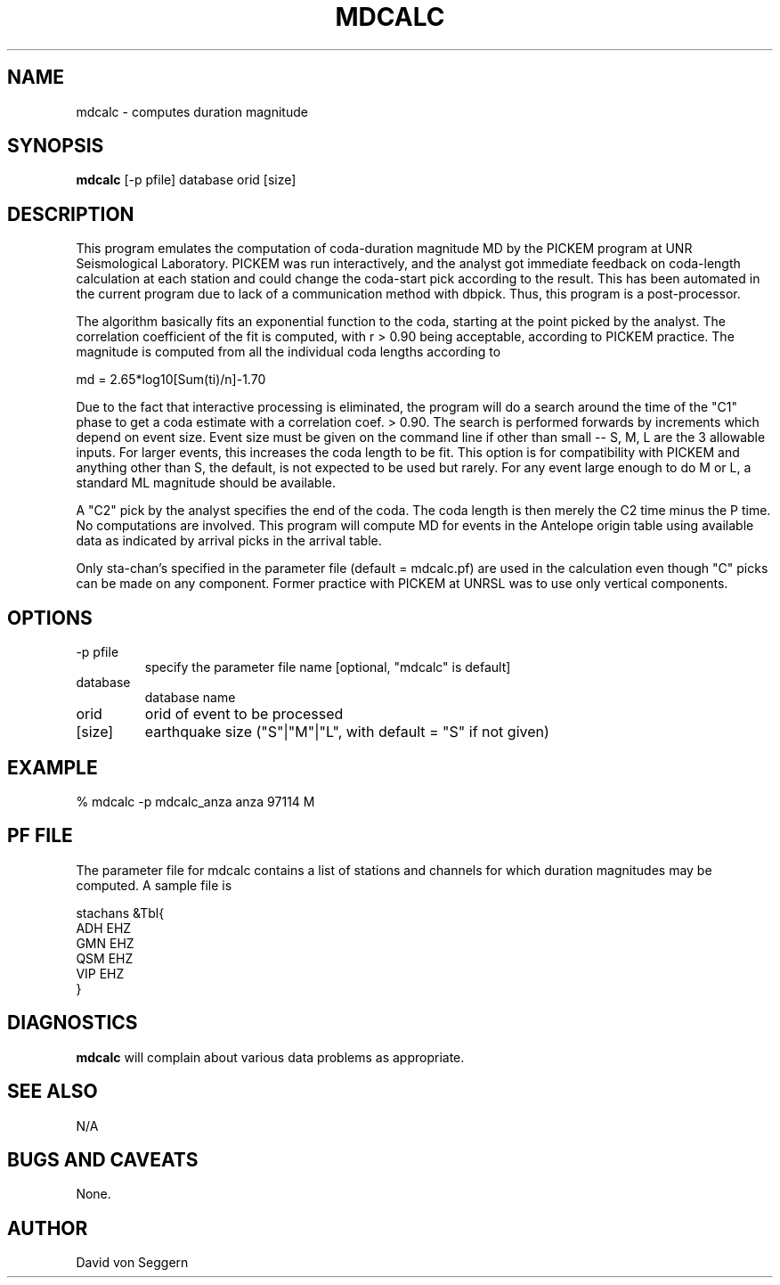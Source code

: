 .\" $Name $Revision$ $Date$
.TH MDCALC 1 "$Date$"
.SH NAME
mdcalc \- computes duration magnitude
.SH SYNOPSIS
.nf

\fBmdcalc\fR  [-p pfile] database orid [size]

.fi

.SH DESCRIPTION

This program emulates the computation of coda-duration magnitude MD by the
PICKEM program at UNR Seismological Laboratory.  PICKEM was run interactively,
and the analyst got immediate feedback on coda-length calculation at each
station and could change the coda-start pick according to the result.  This
has been automated in the current program due to lack of a communication
method with dbpick.  Thus, this program is a post-processor.

The algorithm basically fits an exponential function to the coda, starting
at the point picked by the analyst.  The correlation coefficient of the fit
is computed, with r > 0.90 being acceptable, according to PICKEM practice.
The magnitude is computed from all the individual coda lengths according to

    md = 2.65*log10[Sum(ti)/n]-1.70

Due to the fact that interactive processing is eliminated, the program will
do a search around the time of the "C1" phase to get a coda estimate with
a correlation coef. > 0.90.  The search is performed forwards by increments
which depend on event size.  Event size must be given on the command line if
other than small -- S, M, L are the 3 allowable inputs.  For larger events,
this increases the coda length to be fit.  This option is for compatibility
with PICKEM and anything other than S, the default, is not expected to be
used but rarely.  For any event large enough to do M or L, a standard ML
magnitude should be available.

A "C2" pick by the analyst specifies the end of the coda.  The coda length is
then merely the C2 time minus the P time.  No computations are involved.
This program will compute MD for events in the Antelope origin table using
available data as indicated by arrival picks in the arrival table.

Only sta-chan's specified in the parameter file (default = mdcalc.pf) are used
in the calculation even though "C" picks can be made on any component.
Former practice with PICKEM at UNRSL was to use only vertical components.

.SH OPTIONS
.IP "-p pfile"
specify the parameter file name [optional, "mdcalc" is default]
.IP "database"
database name
.IP "orid"
orid of event to be processed
.IP "[size]"
earthquake size ("S"|"M"|"L", with default = "S" if not given)
.SH EXAMPLE
.nf

% mdcalc -p mdcalc_anza anza 97114 M

.fi

.SH PF FILE

The parameter file for mdcalc contains a list of stations and channels for 
which duration magnitudes may be computed.  A sample file is 
.nf

stachans        &Tbl{
ADH  EHZ
GMN  EHZ
QSM  EHZ
VIP  EHZ
}

.fi

.SH DIAGNOSTICS
\fBmdcalc\fR will complain about various data problems as appropriate.
.SH "SEE ALSO"
.nf
N/A
.fi
.SH "BUGS AND CAVEATS"
None.
.SH AUTHOR
David von Seggern

.\" $Id$ 
